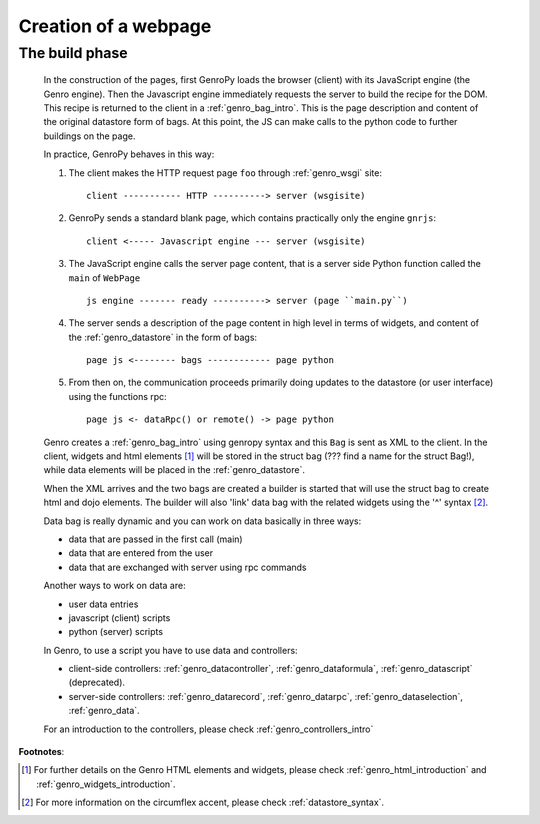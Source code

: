 .. _genro_webpage:

=======================
 Creation of a webpage
=======================

.. _webpage_build_phase:

The build phase
===============

	In the construction of the pages, first GenroPy loads the browser (client) with its JavaScript engine (the Genro engine). Then the Javascript engine immediately requests the server to build the recipe for the DOM. This recipe is returned to the client in a :ref:`genro_bag_intro`.   This is the page description and content of the original datastore form of bags. At this point, the JS can make calls to the python code to further buildings on the page.

	In practice, GenroPy behaves in this way:

	1. The client makes the HTTP request page ``foo`` through :ref:`genro_wsgi` site::

		client ----------- HTTP ----------> server (wsgisite)

	2. GenroPy sends a standard blank page, which contains practically only the engine ``gnrjs``::

		client <----- Javascript engine --- server (wsgisite)

	3. The JavaScript engine calls the server page content, that is a server side Python function called the ``main`` of ``WebPage`` ::

	    js engine ------- ready ----------> server (page ``main.py``)

	4. The server sends a description of the page content in high level in terms of widgets, and content of the :ref:`genro_datastore` in the form of bags::

	    page js <-------- bags ------------ page python

	5. From then on, the communication proceeds primarily doing updates to the datastore (or user interface) using the functions rpc::

	    page js <- dataRpc() or remote() -> page python

	Genro creates a :ref:`genro_bag_intro` using genropy syntax and this ``Bag`` is sent as XML to the client. In the client, widgets and html elements [#]_ will be stored in the struct bag (??? find a name for the struct Bag!), while data elements will be placed in the :ref:`genro_datastore`.

	When the XML arrives and the two bags are created a builder is started that will use the struct bag to create html and dojo elements. The builder will also 'link' data bag with the related widgets using the '^' syntax [#]_.

	Data bag is really dynamic and you can work on data basically in three ways:

	- data that are passed in the first call (main)

	- data that are entered from the user

	- data that are exchanged with server using rpc commands

	Another ways to work on data are:

	- user data entries
	
	- javascript (client) scripts
	
	- python (server) scripts
	
	In Genro, to use a script you have to use data and controllers:

	* client-side controllers: :ref:`genro_datacontroller`, :ref:`genro_dataformula`, :ref:`genro_datascript` (deprecated).
	* server-side controllers: :ref:`genro_datarecord`, :ref:`genro_datarpc`, :ref:`genro_dataselection`, :ref:`genro_data`.
	
	For an introduction to the controllers, please check :ref:`genro_controllers_intro`

**Footnotes**:

.. [#] For further details on the Genro HTML elements and widgets, please check :ref:`genro_html_introduction` and :ref:`genro_widgets_introduction`.

.. [#] For more information on the circumflex accent, please check :ref:`datastore_syntax`.
